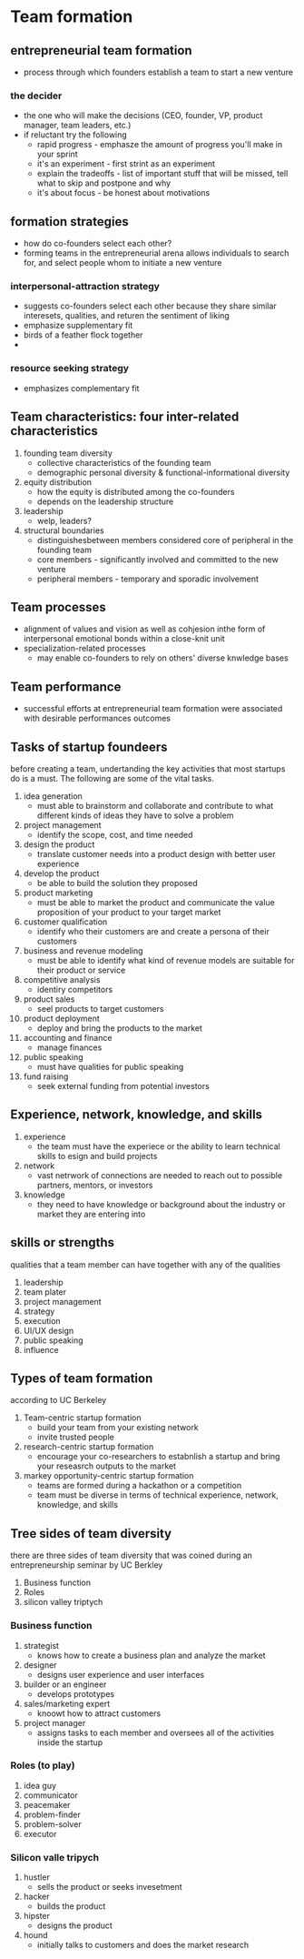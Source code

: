 * Team formation
** entrepreneurial team formation
    - process through which founders establish a team to start a new venture
*** the decider
    - the one who will make the decisions (CEO, founder, VP, product manager, team leaders, etc.)
    - if reluctant try the following
      + rapid progress - emphasze the amount of progress you'll make in your sprint
      + it's an experiment - first strint as an experiment
      + explain the tradeoffs - list of important stuff that will be missed, tell what to skip and postpone and why
      + it's about focus - be honest about motivations
** formation strategies
    - how do co-founders select each other?
    - forming teams in the entrepreneurial arena allows individuals to search for, and select people whom to initiate a new venture
*** interpersonal-attraction strategy
    - suggests co-founders select each other because they share similar interesets, qualities, and returen the sentiment of liking
    - emphasize supplementary fit
    - birds of a feather flock together
    - 
*** resource seeking strategy
    - emphasizes complementary fit

** Team characteristics: four inter-related characteristics
    1. founding team diversity
       - collective characteristics of the founding team
       - demographic personal diversity & functional-informational diversity
    2. equity distribution
       - how the equity is distributed among the co-founders
       - depends on the leadership structure
    3. leadership
       - welp, leaders?
    4. structural boundaries
       - distinguishesbetween members considered core of peripheral in the founding team
       - core members - significantly involved and committed to the new venture
       - peripheral members - temporary and sporadic involvement

** Team processes
    - alignment of values and vision as well as cohjesion inthe form of interpersonal emotional bonds within a close-knit unit
    - specialization-related processes
      + may enable co-founders to rely on others' diverse knwledge bases

** Team performance
    - successful efforts at entrepreneurial team formation were associated with desirable performances outcomes

** Tasks of startup foundeers
before creating a team, undertanding the key activities that most startups do is a must. The following are some of the vital tasks.

    1. idea generation
       - must able to brainstorm and collaborate and contribute to what different kinds of ideas they have to solve a problem
    2. project management
       - identify the scope, cost, and time needed
    3. design the product
       - translate customer needs into a product design with better user experience
    4. develop the product
       - be able to build the solution they proposed
    5. product marketing
       - must be able to market the product and communicate the value proposition of your product to your target market
    6. customer qualification
       - identify who their customers are and create a persona of their customers
    7. business and revenue modeling
       - must be able to identify what kind of revenue models are suitable for their product or service
    8. competitive analysis
       - identiry competitors
    9. product sales
       - seel products to target customers
    10. product deployment
       - deploy and bring the products to the market
    11. accounting and finance
       - manage finances
    12. public speaking
       - must have qualities for public speaking
    13. fund raising
       - seek external funding from potential investors

** Experience, network, knowledge, and skills
    1. experience
       - the team must have the experiece or the ability to learn technical skills to esign and build projects
    2. network
       - vast netrwork of connections are needed to reach out to possible partners, mentors, or investors
    3. knowledge
       - they need to have knowledge or background about the industry or market they are entering into

** skills or strengths
    qualities that a team member can have together with any of the qualities
    1. leadership
    2. team plater
    3. project management
    4. strategy
    5. execution
    6. UI/UX design
    7. public speaking
    8. influence

       
** Types of team formation
according to UC Berkeley
    1. Team-centric startup formation
       - build your team from your existing network
       - invite trusted people
    2. research-centric startup formation
       - encourage your co-researchers to estabnlish a startup and bring your reseasrch outputs to the market
    3. markey opportunity-centric startup formation
       - teams are formed during a hackathon or a competition
       - team must be diverse in terms of technical experience, network, knowledge, and skills
	 
       
** Tree sides of team diversity
there are three sides of team diversity that was coined during an entrepreneurship seminar by UC Berkley

    1. Business function
    2. Roles
    3. silicon valley triptych

*** Business function
    1. strategist
       - knows how to create a business plan and analyze the market
    2. designer
       - designs user experience and user interfaces
    3. builder or an engineer
       - develops prototypes
    4. sales/marketing expert
       - knoowt how to attract customers
    5. project manager
       - assigns tasks to each member and oversees all of the activities inside the startup
	 
*** Roles (to play)
    1. idea guy
    2. communicator
    3. peacemaker
    4. problem-finder
    5. problem-solver
    6. executor

*** Silicon valle tripych
    1. hustler
       - sells the product or seeks invesetment
    2. hacker
       - builds the product
    3. hipster
       - designs the product
    4. hound
       - initially talks to customers and does the market research
